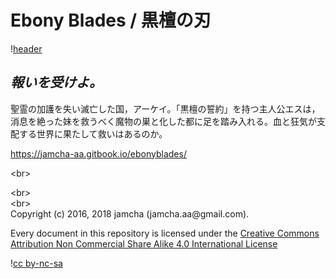 #+OPTIONS: toc:nil
#+OPTIONS: \n:t

* Ebony Blades / 黒檀の刃

  ![[./ebonyblades-header.jpg][header]]

**  /報いを受けよ。/

  聖霊の加護を失い滅亡した国，アーケイ。「黒檀の誓約」を持つ主人公エスは，消息を絶った妹を救うべく魔物の巣と化した都に足を踏み入れる。血と狂気が支配する世界に果たして救いはあるのか。

  [[https://jamcha-aa.gitbook.io/ebonyblades/]]

  <br>
#  スマホの場合は画面左上の「≡」で目次の表示/非表示ができます。

  <br>
  <br>
  Copyright (c) 2016, 2018 jamcha (jamcha.aa@gmail.com).

  Every document in this repository is licensed under the [[http://creativecommons.org/licenses/by-nc-sa/4.0/deed][Creative Commons Attribution Non Commercial Share Alike 4.0 International License]]

  ![[http://i.creativecommons.org/l/by-nc-sa/4.0/88x31.png][cc by-nc-sa]]
